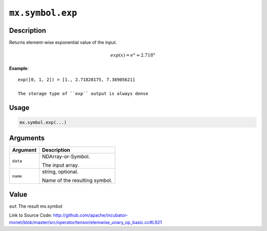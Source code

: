 .. raw:: html



``mx.symbol.exp``
==================================

Description
----------------------

Returns element-wise exponential value of the input.

.. math::

   exp(x) = e^x \approx 2.718^x

**Example**::
	 
	 exp([0, 1, 2]) = [1., 2.71828175, 7.38905621]
	 
	 The storage type of ``exp`` output is always dense
	 
	 
	 

Usage
----------

.. code:: r

	mx.symbol.exp(...)

Arguments
------------------

+----------------------------------------+------------------------------------------------------------+
| Argument                               | Description                                                |
+========================================+============================================================+
| ``data``                               | NDArray-or-Symbol.                                         |
|                                        |                                                            |
|                                        | The input array.                                           |
+----------------------------------------+------------------------------------------------------------+
| ``name``                               | string, optional.                                          |
|                                        |                                                            |
|                                        | Name of the resulting symbol.                              |
+----------------------------------------+------------------------------------------------------------+

Value
----------

``out`` The result mx.symbol


Link to Source Code: http://github.com/apache/incubator-mxnet/blob/master/src/operator/tensor/elemwise_unary_op_basic.cc#L921


.. disqus::
   :disqus_identifier: mx.symbol.exp
